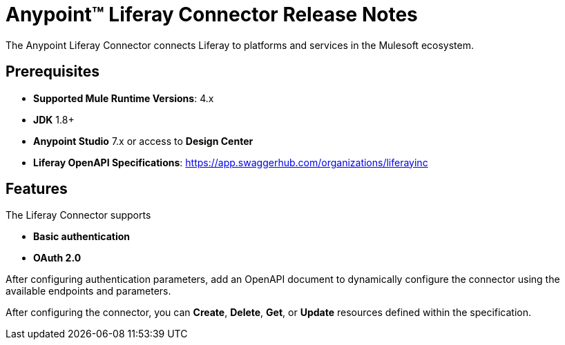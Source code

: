 = Anypoint&#8482; Liferay Connector Release Notes

The Anypoint Liferay Connector connects Liferay to platforms and services in
the Mulesoft ecosystem.

== Prerequisites
- *Supported Mule Runtime Versions*: 4.x
- *JDK* 1.8+
- *Anypoint Studio* 7.x or access to *Design Center*
- *Liferay OpenAPI Specifications*:
https://app.swaggerhub.com/organizations/liferayinc

== Features
The Liferay Connector supports

- *Basic authentication*
- *OAuth 2.0*

After configuring authentication parameters, add an OpenAPI document to
dynamically configure the connector using the available endpoints and
parameters.

After configuring the connector, you can *Create*, *Delete*, *Get*, or *Update*
resources defined within the specification.
